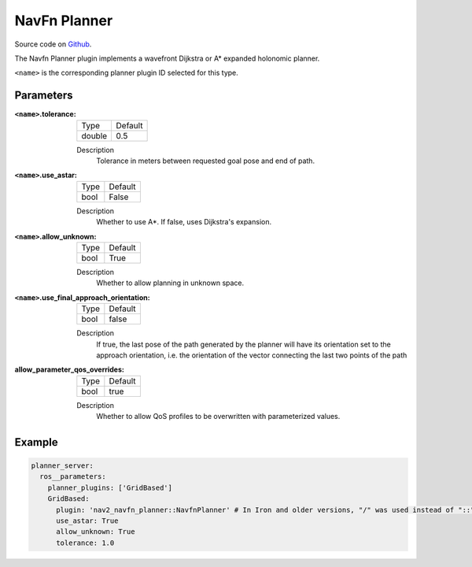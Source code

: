 .. _configuring_navfn:

NavFn Planner
#############

Source code on Github_.

.. _Github: https://github.com/ros-navigation/navigation2/tree/main/nav2_navfn_planner

The Navfn Planner plugin implements a wavefront Dijkstra or A* expanded holonomic planner.

``<name>`` is the corresponding planner plugin ID selected for this type.

Parameters
**********

:``<name>``.tolerance:

  ============== =======
  Type           Default
  -------------- -------
  double         0.5
  ============== =======

  Description
    Tolerance in meters between requested goal pose and end of path.

:``<name>``.use_astar:

  ==== =======
  Type Default
  ---- -------
  bool False
  ==== =======

  Description
    Whether to use A*. If false, uses Dijkstra's expansion.

:``<name>``.allow_unknown:

  ==== =======
  Type Default
  ---- -------
  bool True
  ==== =======

  Description
    Whether to allow planning in unknown space.

:``<name>``.use_final_approach_orientation:

  ====== =======
  Type   Default
  ------ -------
  bool   false
  ====== =======

  Description
    If true, the last pose of the path generated by the planner will have its orientation set to the approach orientation, i.e. the orientation of the vector connecting the last two points of the path

:allow_parameter_qos_overrides:

  ============== =============================
  Type           Default
  -------------- -----------------------------
  bool           true
  ============== =============================

  Description
    Whether to allow QoS profiles to be overwritten with parameterized values.

Example
*******
.. code-block:: yaml

    planner_server:
      ros__parameters:
        planner_plugins: ['GridBased']
        GridBased:
          plugin: 'nav2_navfn_planner::NavfnPlanner' # In Iron and older versions, "/" was used instead of "::"
          use_astar: True
          allow_unknown: True
          tolerance: 1.0
